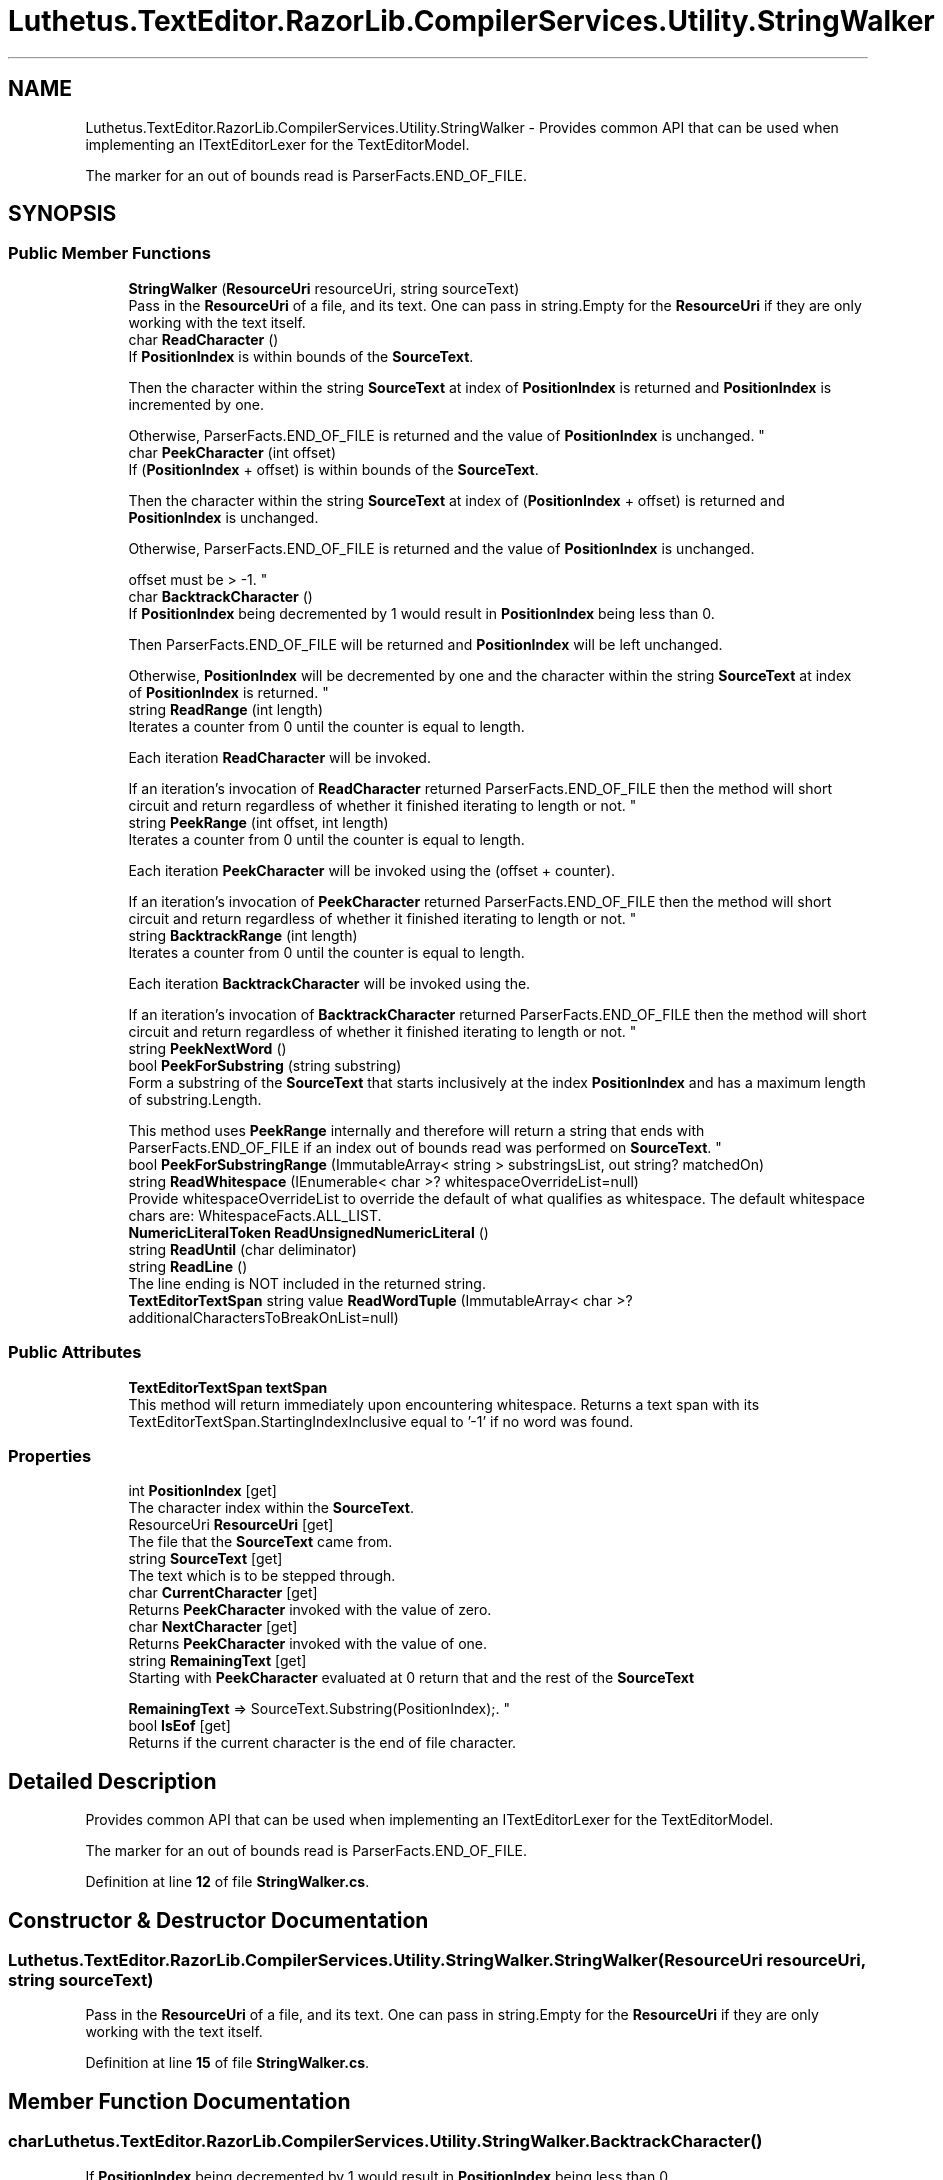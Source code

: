 .TH "Luthetus.TextEditor.RazorLib.CompilerServices.Utility.StringWalker" 3 "Version 1.0.0" "Luthetus.Ide" \" -*- nroff -*-
.ad l
.nh
.SH NAME
Luthetus.TextEditor.RazorLib.CompilerServices.Utility.StringWalker \- Provides common API that can be used when implementing an ITextEditorLexer for the TextEditorModel\&.
.br

.br
The marker for an out of bounds read is ParserFacts\&.END_OF_FILE\&.  

.SH SYNOPSIS
.br
.PP
.SS "Public Member Functions"

.in +1c
.ti -1c
.RI "\fBStringWalker\fP (\fBResourceUri\fP resourceUri, string sourceText)"
.br
.RI "Pass in the \fBResourceUri\fP of a file, and its text\&. One can pass in string\&.Empty for the \fBResourceUri\fP if they are only working with the text itself\&. "
.ti -1c
.RI "char \fBReadCharacter\fP ()"
.br
.RI "If \fBPositionIndex\fP is within bounds of the \fBSourceText\fP\&.
.br

.br
Then the character within the string \fBSourceText\fP at index of \fBPositionIndex\fP is returned and \fBPositionIndex\fP is incremented by one\&.
.br

.br
Otherwise, ParserFacts\&.END_OF_FILE is returned and the value of \fBPositionIndex\fP is unchanged\&. "
.ti -1c
.RI "char \fBPeekCharacter\fP (int offset)"
.br
.RI "If (\fBPositionIndex\fP + offset) is within bounds of the \fBSourceText\fP\&.
.br

.br
Then the character within the string \fBSourceText\fP at index of (\fBPositionIndex\fP + offset) is returned and \fBPositionIndex\fP is unchanged\&.
.br

.br
Otherwise, ParserFacts\&.END_OF_FILE is returned and the value of \fBPositionIndex\fP is unchanged\&.
.br

.br
offset must be > -1\&. "
.ti -1c
.RI "char \fBBacktrackCharacter\fP ()"
.br
.RI "If \fBPositionIndex\fP being decremented by 1 would result in \fBPositionIndex\fP being less than 0\&.
.br

.br
Then ParserFacts\&.END_OF_FILE will be returned and \fBPositionIndex\fP will be left unchanged\&.
.br

.br
Otherwise, \fBPositionIndex\fP will be decremented by one and the character within the string \fBSourceText\fP at index of \fBPositionIndex\fP is returned\&. "
.ti -1c
.RI "string \fBReadRange\fP (int length)"
.br
.RI "Iterates a counter from 0 until the counter is equal to length\&.
.br

.br
Each iteration \fBReadCharacter\fP will be invoked\&.
.br

.br
If an iteration's invocation of \fBReadCharacter\fP returned ParserFacts\&.END_OF_FILE then the method will short circuit and return regardless of whether it finished iterating to length or not\&. "
.ti -1c
.RI "string \fBPeekRange\fP (int offset, int length)"
.br
.RI "Iterates a counter from 0 until the counter is equal to length\&.
.br

.br
Each iteration \fBPeekCharacter\fP will be invoked using the (offset + counter)\&.
.br

.br
If an iteration's invocation of \fBPeekCharacter\fP returned ParserFacts\&.END_OF_FILE then the method will short circuit and return regardless of whether it finished iterating to length or not\&. "
.ti -1c
.RI "string \fBBacktrackRange\fP (int length)"
.br
.RI "Iterates a counter from 0 until the counter is equal to length\&.
.br

.br
Each iteration \fBBacktrackCharacter\fP will be invoked using the\&.
.br

.br
If an iteration's invocation of \fBBacktrackCharacter\fP returned ParserFacts\&.END_OF_FILE then the method will short circuit and return regardless of whether it finished iterating to length or not\&. "
.ti -1c
.RI "string \fBPeekNextWord\fP ()"
.br
.ti -1c
.RI "bool \fBPeekForSubstring\fP (string substring)"
.br
.RI "Form a substring of the \fBSourceText\fP that starts inclusively at the index \fBPositionIndex\fP and has a maximum length of substring\&.Length\&.
.br

.br
This method uses \fBPeekRange\fP internally and therefore will return a string that ends with ParserFacts\&.END_OF_FILE if an index out of bounds read was performed on \fBSourceText\fP\&. "
.ti -1c
.RI "bool \fBPeekForSubstringRange\fP (ImmutableArray< string > substringsList, out string? matchedOn)"
.br
.ti -1c
.RI "string \fBReadWhitespace\fP (IEnumerable< char >? whitespaceOverrideList=null)"
.br
.RI "Provide whitespaceOverrideList to override the default of what qualifies as whitespace\&. The default whitespace chars are: WhitespaceFacts\&.ALL_LIST\&. "
.ti -1c
.RI "\fBNumericLiteralToken\fP \fBReadUnsignedNumericLiteral\fP ()"
.br
.ti -1c
.RI "string \fBReadUntil\fP (char deliminator)"
.br
.ti -1c
.RI "string \fBReadLine\fP ()"
.br
.RI "The line ending is NOT included in the returned string\&. "
.ti -1c
.RI "\fBTextEditorTextSpan\fP string value \fBReadWordTuple\fP (ImmutableArray< char >? additionalCharactersToBreakOnList=null)"
.br
.in -1c
.SS "Public Attributes"

.in +1c
.ti -1c
.RI "\fBTextEditorTextSpan\fP \fBtextSpan\fP"
.br
.RI "This method will return immediately upon encountering whitespace\&. Returns a text span with its TextEditorTextSpan\&.StartingIndexInclusive equal to '-1' if no word was found\&. "
.in -1c
.SS "Properties"

.in +1c
.ti -1c
.RI "int \fBPositionIndex\fP\fR [get]\fP"
.br
.RI "The character index within the \fBSourceText\fP\&. "
.ti -1c
.RI "ResourceUri \fBResourceUri\fP\fR [get]\fP"
.br
.RI "The file that the \fBSourceText\fP came from\&. "
.ti -1c
.RI "string \fBSourceText\fP\fR [get]\fP"
.br
.RI "The text which is to be stepped through\&. "
.ti -1c
.RI "char \fBCurrentCharacter\fP\fR [get]\fP"
.br
.RI "Returns \fBPeekCharacter\fP invoked with the value of zero\&. "
.ti -1c
.RI "char \fBNextCharacter\fP\fR [get]\fP"
.br
.RI "Returns \fBPeekCharacter\fP invoked with the value of one\&. "
.ti -1c
.RI "string \fBRemainingText\fP\fR [get]\fP"
.br
.RI "Starting with \fBPeekCharacter\fP evaluated at 0 return that and the rest of the \fBSourceText\fP
.br

.br
\fBRemainingText\fP => SourceText\&.Substring(PositionIndex);\&. "
.ti -1c
.RI "bool \fBIsEof\fP\fR [get]\fP"
.br
.RI "Returns if the current character is the end of file character\&. "
.in -1c
.SH "Detailed Description"
.PP 
Provides common API that can be used when implementing an ITextEditorLexer for the TextEditorModel\&.
.br

.br
The marker for an out of bounds read is ParserFacts\&.END_OF_FILE\&. 
.PP
Definition at line \fB12\fP of file \fBStringWalker\&.cs\fP\&.
.SH "Constructor & Destructor Documentation"
.PP 
.SS "Luthetus\&.TextEditor\&.RazorLib\&.CompilerServices\&.Utility\&.StringWalker\&.StringWalker (\fBResourceUri\fP resourceUri, string sourceText)"

.PP
Pass in the \fBResourceUri\fP of a file, and its text\&. One can pass in string\&.Empty for the \fBResourceUri\fP if they are only working with the text itself\&. 
.PP
Definition at line \fB15\fP of file \fBStringWalker\&.cs\fP\&.
.SH "Member Function Documentation"
.PP 
.SS "char Luthetus\&.TextEditor\&.RazorLib\&.CompilerServices\&.Utility\&.StringWalker\&.BacktrackCharacter ()"

.PP
If \fBPositionIndex\fP being decremented by 1 would result in \fBPositionIndex\fP being less than 0\&.
.br

.br
Then ParserFacts\&.END_OF_FILE will be returned and \fBPositionIndex\fP will be left unchanged\&.
.br

.br
Otherwise, \fBPositionIndex\fP will be decremented by one and the character within the string \fBSourceText\fP at index of \fBPositionIndex\fP is returned\&. 
.PP
Definition at line \fB64\fP of file \fBStringWalker\&.cs\fP\&.
.SS "string Luthetus\&.TextEditor\&.RazorLib\&.CompilerServices\&.Utility\&.StringWalker\&.BacktrackRange (int length)"

.PP
Iterates a counter from 0 until the counter is equal to length\&.
.br

.br
Each iteration \fBBacktrackCharacter\fP will be invoked using the\&.
.br

.br
If an iteration's invocation of \fBBacktrackCharacter\fP returned ParserFacts\&.END_OF_FILE then the method will short circuit and return regardless of whether it finished iterating to length or not\&. 
.PP
Definition at line \fB111\fP of file \fBStringWalker\&.cs\fP\&.
.SS "char Luthetus\&.TextEditor\&.RazorLib\&.CompilerServices\&.Utility\&.StringWalker\&.PeekCharacter (int offset)"

.PP
If (\fBPositionIndex\fP + offset) is within bounds of the \fBSourceText\fP\&.
.br

.br
Then the character within the string \fBSourceText\fP at index of (\fBPositionIndex\fP + offset) is returned and \fBPositionIndex\fP is unchanged\&.
.br

.br
Otherwise, ParserFacts\&.END_OF_FILE is returned and the value of \fBPositionIndex\fP is unchanged\&.
.br

.br
offset must be > -1\&. 
.PP
Definition at line \fB52\fP of file \fBStringWalker\&.cs\fP\&.
.SS "bool Luthetus\&.TextEditor\&.RazorLib\&.CompilerServices\&.Utility\&.StringWalker\&.PeekForSubstring (string substring)"

.PP
Form a substring of the \fBSourceText\fP that starts inclusively at the index \fBPositionIndex\fP and has a maximum length of substring\&.Length\&.
.br

.br
This method uses \fBPeekRange\fP internally and therefore will return a string that ends with ParserFacts\&.END_OF_FILE if an index out of bounds read was performed on \fBSourceText\fP\&. 
.PP
Definition at line \fB159\fP of file \fBStringWalker\&.cs\fP\&.
.SS "bool Luthetus\&.TextEditor\&.RazorLib\&.CompilerServices\&.Utility\&.StringWalker\&.PeekForSubstringRange (ImmutableArray< string > substringsList, out string? matchedOn)"

.PP
Definition at line \fB164\fP of file \fBStringWalker\&.cs\fP\&.
.SS "string Luthetus\&.TextEditor\&.RazorLib\&.CompilerServices\&.Utility\&.StringWalker\&.PeekNextWord ()"

.PP
Definition at line \fB134\fP of file \fBStringWalker\&.cs\fP\&.
.SS "string Luthetus\&.TextEditor\&.RazorLib\&.CompilerServices\&.Utility\&.StringWalker\&.PeekRange (int offset, int length)"

.PP
Iterates a counter from 0 until the counter is equal to length\&.
.br

.br
Each iteration \fBPeekCharacter\fP will be invoked using the (offset + counter)\&.
.br

.br
If an iteration's invocation of \fBPeekCharacter\fP returned ParserFacts\&.END_OF_FILE then the method will short circuit and return regardless of whether it finished iterating to length or not\&. 
.PP
Definition at line \fB93\fP of file \fBStringWalker\&.cs\fP\&.
.SS "char Luthetus\&.TextEditor\&.RazorLib\&.CompilerServices\&.Utility\&.StringWalker\&.ReadCharacter ()"

.PP
If \fBPositionIndex\fP is within bounds of the \fBSourceText\fP\&.
.br

.br
Then the character within the string \fBSourceText\fP at index of \fBPositionIndex\fP is returned and \fBPositionIndex\fP is incremented by one\&.
.br

.br
Otherwise, ParserFacts\&.END_OF_FILE is returned and the value of \fBPositionIndex\fP is unchanged\&. 
.PP
Definition at line \fB43\fP of file \fBStringWalker\&.cs\fP\&.
.SS "string Luthetus\&.TextEditor\&.RazorLib\&.CompilerServices\&.Utility\&.StringWalker\&.ReadLine ()"

.PP
The line ending is NOT included in the returned string\&. 
.PP
Definition at line \fB247\fP of file \fBStringWalker\&.cs\fP\&.
.SS "string Luthetus\&.TextEditor\&.RazorLib\&.CompilerServices\&.Utility\&.StringWalker\&.ReadRange (int length)"

.PP
Iterates a counter from 0 until the counter is equal to length\&.
.br

.br
Each iteration \fBReadCharacter\fP will be invoked\&.
.br

.br
If an iteration's invocation of \fBReadCharacter\fP returned ParserFacts\&.END_OF_FILE then the method will short circuit and return regardless of whether it finished iterating to length or not\&. 
.PP
Definition at line \fB75\fP of file \fBStringWalker\&.cs\fP\&.
.SS "\fBNumericLiteralToken\fP Luthetus\&.TextEditor\&.RazorLib\&.CompilerServices\&.Utility\&.StringWalker\&.ReadUnsignedNumericLiteral ()"
Ex: '1\&.73', positive only\&.
.br
 { 0, \&.\&.\&., 1, \&.\&.\&., 2, \&.\&.\&.} 
.PP
Definition at line \fB207\fP of file \fBStringWalker\&.cs\fP\&.
.SS "string Luthetus\&.TextEditor\&.RazorLib\&.CompilerServices\&.Utility\&.StringWalker\&.ReadUntil (char deliminator)"

.PP
Definition at line \fB229\fP of file \fBStringWalker\&.cs\fP\&.
.SS "string Luthetus\&.TextEditor\&.RazorLib\&.CompilerServices\&.Utility\&.StringWalker\&.ReadWhitespace (IEnumerable< char >? whitespaceOverrideList = \fRnull\fP)"

.PP
Provide whitespaceOverrideList to override the default of what qualifies as whitespace\&. The default whitespace chars are: WhitespaceFacts\&.ALL_LIST\&. 
.PP
Definition at line \fB184\fP of file \fBStringWalker\&.cs\fP\&.
.SS "\fBTextEditorTextSpan\fP string value Luthetus\&.TextEditor\&.RazorLib\&.CompilerServices\&.Utility\&.StringWalker\&.ReadWordTuple (ImmutableArray< char >? additionalCharactersToBreakOnList = \fRnull\fP)"

.PP
Definition at line \fB266\fP of file \fBStringWalker\&.cs\fP\&.
.SH "Member Data Documentation"
.PP 
.SS "\fBTextEditorTextSpan\fP Luthetus\&.TextEditor\&.RazorLib\&.CompilerServices\&.Utility\&.StringWalker\&.textSpan"

.PP
This method will return immediately upon encountering whitespace\&. Returns a text span with its TextEditorTextSpan\&.StartingIndexInclusive equal to '-1' if no word was found\&. 
.PP
Definition at line \fB266\fP of file \fBStringWalker\&.cs\fP\&.
.SH "Property Documentation"
.PP 
.SS "char Luthetus\&.TextEditor\&.RazorLib\&.CompilerServices\&.Utility\&.StringWalker\&.CurrentCharacter\fR [get]\fP"

.PP
Returns \fBPeekCharacter\fP invoked with the value of zero\&. 
.PP
Definition at line \fB31\fP of file \fBStringWalker\&.cs\fP\&.
.SS "bool Luthetus\&.TextEditor\&.RazorLib\&.CompilerServices\&.Utility\&.StringWalker\&.IsEof\fR [get]\fP"

.PP
Returns if the current character is the end of file character\&. 
.PP
Definition at line \fB40\fP of file \fBStringWalker\&.cs\fP\&.
.SS "char Luthetus\&.TextEditor\&.RazorLib\&.CompilerServices\&.Utility\&.StringWalker\&.NextCharacter\fR [get]\fP"

.PP
Returns \fBPeekCharacter\fP invoked with the value of one\&. 
.PP
Definition at line \fB34\fP of file \fBStringWalker\&.cs\fP\&.
.SS "int Luthetus\&.TextEditor\&.RazorLib\&.CompilerServices\&.Utility\&.StringWalker\&.PositionIndex\fR [get]\fP"

.PP
The character index within the \fBSourceText\fP\&. 
.PP
Definition at line \fB22\fP of file \fBStringWalker\&.cs\fP\&.
.SS "string Luthetus\&.TextEditor\&.RazorLib\&.CompilerServices\&.Utility\&.StringWalker\&.RemainingText\fR [get]\fP"

.PP
Starting with \fBPeekCharacter\fP evaluated at 0 return that and the rest of the \fBSourceText\fP
.br

.br
\fBRemainingText\fP => SourceText\&.Substring(PositionIndex);\&. 
.PP
Definition at line \fB37\fP of file \fBStringWalker\&.cs\fP\&.
.SS "ResourceUri Luthetus\&.TextEditor\&.RazorLib\&.CompilerServices\&.Utility\&.StringWalker\&.ResourceUri\fR [get]\fP"

.PP
The file that the \fBSourceText\fP came from\&. 
.PP
Definition at line \fB25\fP of file \fBStringWalker\&.cs\fP\&.
.SS "string Luthetus\&.TextEditor\&.RazorLib\&.CompilerServices\&.Utility\&.StringWalker\&.SourceText\fR [get]\fP"

.PP
The text which is to be stepped through\&. 
.PP
Definition at line \fB28\fP of file \fBStringWalker\&.cs\fP\&.

.SH "Author"
.PP 
Generated automatically by Doxygen for Luthetus\&.Ide from the source code\&.
